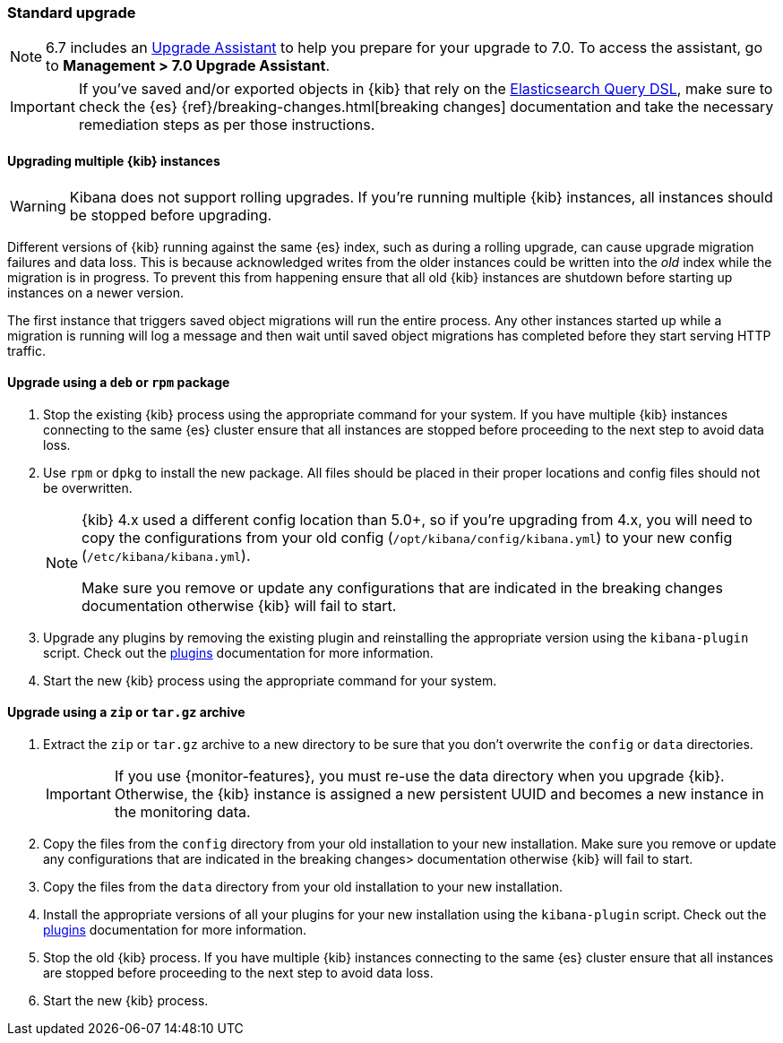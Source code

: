 [[upgrade-standard]]
=== Standard upgrade

NOTE: 6.7 includes an https://www.elastic.co/guide/en/kibana/6.7/upgrade-assistant.html[Upgrade Assistant]
to help you prepare for your upgrade to 7.0. To access the assistant, go to *Management > 7.0 Upgrade Assistant*.

[IMPORTANT]
===========================================
If you've saved and/or exported objects in {kib} that rely on the
<<search,Elasticsearch Query DSL>>, make sure to check the {es}
{ref}/breaking-changes.html[breaking changes] documentation and take the
necessary remediation steps as per those instructions.
===========================================

[float]
==== Upgrading multiple {kib} instances

WARNING: Kibana does not support rolling upgrades. If you're running multiple {kib} instances, all instances should be stopped before upgrading.

Different versions of {kib} running against the same {es} index, such as during a rolling upgrade, can cause upgrade migration failures and data loss. This is because acknowledged writes from the older instances could be written into the _old_ index while the migration is in progress. To prevent this from happening ensure that all old {kib} instances are shutdown before starting up instances on a newer version.

The first instance that triggers saved object migrations will run the entire process. Any other instances started up while a migration is running will log a message and then wait until saved object migrations has completed before they start serving HTTP traffic.

[float]
==== Upgrade using a `deb` or `rpm` package

. Stop the existing {kib} process using the appropriate command for your
  system. If you have multiple {kib} instances connecting to the same {es} cluster ensure that all instances are stopped before proceeding to the next step to avoid data loss.
. Use `rpm` or `dpkg` to install the new package. All files should be placed in
  their proper locations and config files should not be overwritten.
+
[NOTE]
--
{kib} 4.x used a different config location than 5.0+, so if you're upgrading
from 4.x, you will need to copy the configurations from your old config
(`/opt/kibana/config/kibana.yml`) to your new config
(`/etc/kibana/kibana.yml`).

Make sure you remove or update any configurations
that are indicated in the breaking changes documentation
otherwise {kib} will fail to start.
--
. Upgrade any plugins by removing the existing plugin and reinstalling the
  appropriate version using the `kibana-plugin` script. Check out the
  <<kibana-plugins,plugins>> documentation for more information.
. Start the new {kib} process using the appropriate command for your system.

[float]
==== Upgrade using a `zip` or `tar.gz` archive

. Extract the `zip` or `tar.gz` archive to a new directory to be sure that you
  don't overwrite the `config` or `data` directories. +
+
--
IMPORTANT: If you use {monitor-features}, you must re-use the data directory when you upgrade {kib}. Otherwise, the {kib} instance is assigned a new persistent UUID
and becomes a new instance in the monitoring data.

--
. Copy the files from the `config` directory from your old installation to your
  new installation. Make sure you remove or update any configurations that are
  indicated in the breaking changes> documentation
  otherwise {kib} will fail to start.
. Copy the files from the `data` directory from your old installation to your
  new installation.
. Install the appropriate versions of all your plugins for your new
  installation using the `kibana-plugin` script. Check out the
  <<kibana-plugins,plugins>> documentation for more information.
. Stop the old {kib} process. If you have multiple {kib} instances connecting to the same {es} cluster ensure that all instances are stopped before proceeding to the next step to avoid data loss.
. Start the new {kib} process.
